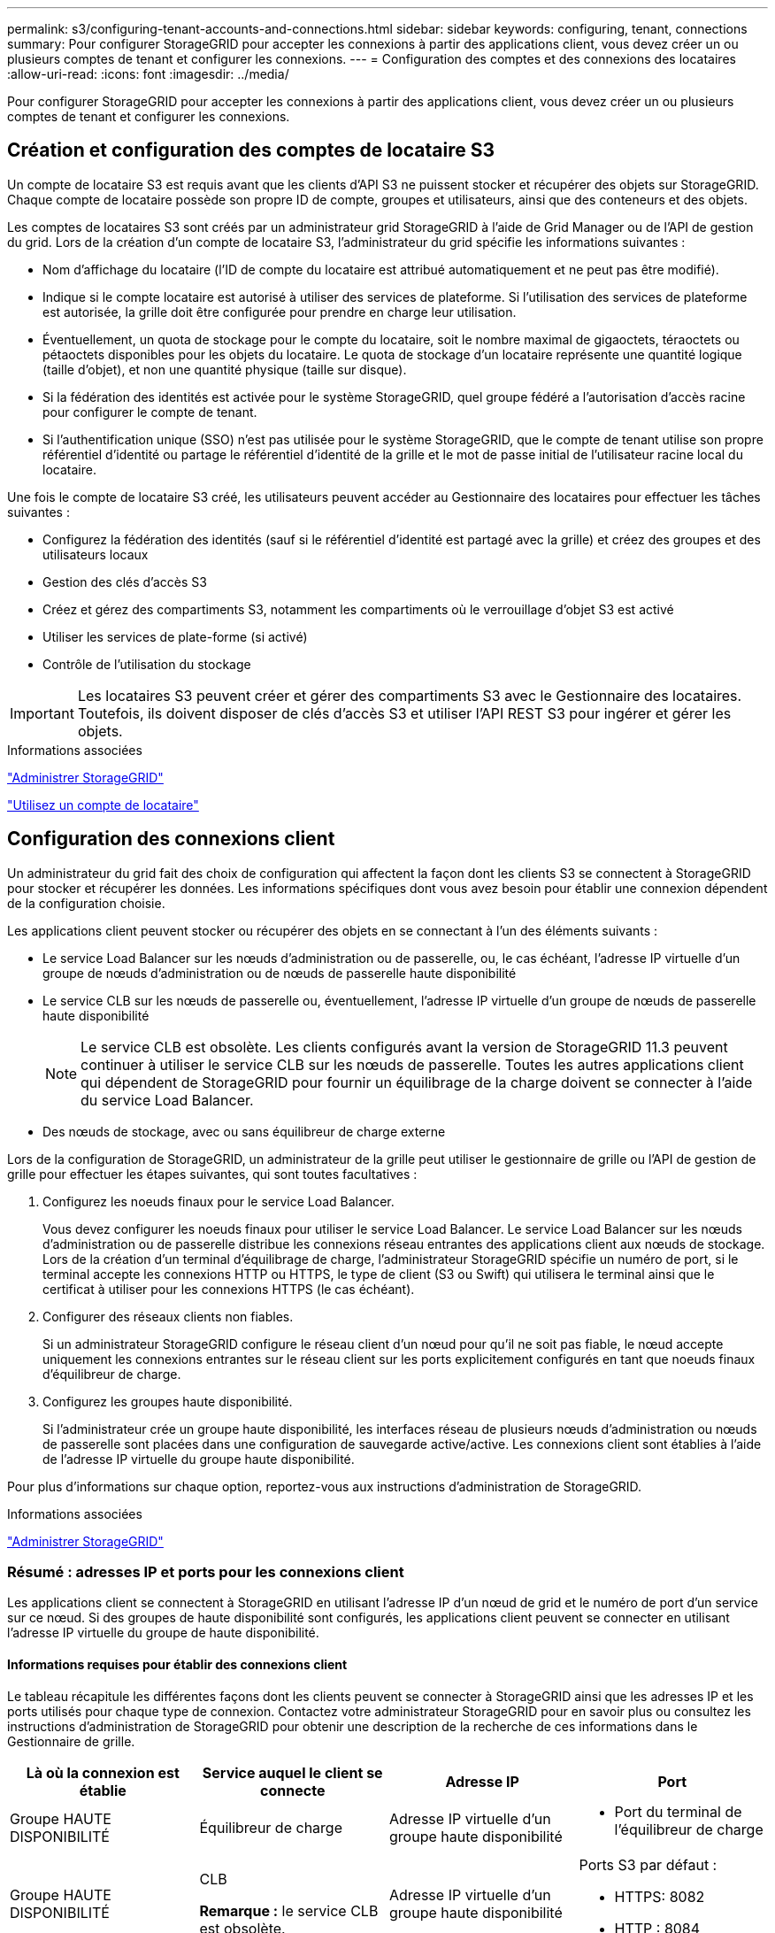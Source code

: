 ---
permalink: s3/configuring-tenant-accounts-and-connections.html 
sidebar: sidebar 
keywords: configuring, tenant, connections 
summary: Pour configurer StorageGRID pour accepter les connexions à partir des applications client, vous devez créer un ou plusieurs comptes de tenant et configurer les connexions. 
---
= Configuration des comptes et des connexions des locataires
:allow-uri-read: 
:icons: font
:imagesdir: ../media/


[role="lead"]
Pour configurer StorageGRID pour accepter les connexions à partir des applications client, vous devez créer un ou plusieurs comptes de tenant et configurer les connexions.



== Création et configuration des comptes de locataire S3

Un compte de locataire S3 est requis avant que les clients d'API S3 ne puissent stocker et récupérer des objets sur StorageGRID. Chaque compte de locataire possède son propre ID de compte, groupes et utilisateurs, ainsi que des conteneurs et des objets.

Les comptes de locataires S3 sont créés par un administrateur grid StorageGRID à l'aide de Grid Manager ou de l'API de gestion du grid. Lors de la création d'un compte de locataire S3, l'administrateur du grid spécifie les informations suivantes :

* Nom d'affichage du locataire (l'ID de compte du locataire est attribué automatiquement et ne peut pas être modifié).
* Indique si le compte locataire est autorisé à utiliser des services de plateforme. Si l'utilisation des services de plateforme est autorisée, la grille doit être configurée pour prendre en charge leur utilisation.
* Éventuellement, un quota de stockage pour le compte du locataire, soit le nombre maximal de gigaoctets, téraoctets ou pétaoctets disponibles pour les objets du locataire. Le quota de stockage d'un locataire représente une quantité logique (taille d'objet), et non une quantité physique (taille sur disque).
* Si la fédération des identités est activée pour le système StorageGRID, quel groupe fédéré a l'autorisation d'accès racine pour configurer le compte de tenant.
* Si l'authentification unique (SSO) n'est pas utilisée pour le système StorageGRID, que le compte de tenant utilise son propre référentiel d'identité ou partage le référentiel d'identité de la grille et le mot de passe initial de l'utilisateur racine local du locataire.


Une fois le compte de locataire S3 créé, les utilisateurs peuvent accéder au Gestionnaire des locataires pour effectuer les tâches suivantes :

* Configurez la fédération des identités (sauf si le référentiel d'identité est partagé avec la grille) et créez des groupes et des utilisateurs locaux
* Gestion des clés d'accès S3
* Créez et gérez des compartiments S3, notamment les compartiments où le verrouillage d'objet S3 est activé
* Utiliser les services de plate-forme (si activé)
* Contrôle de l'utilisation du stockage



IMPORTANT: Les locataires S3 peuvent créer et gérer des compartiments S3 avec le Gestionnaire des locataires. Toutefois, ils doivent disposer de clés d'accès S3 et utiliser l'API REST S3 pour ingérer et gérer les objets.

.Informations associées
link:../admin/index.html["Administrer StorageGRID"]

link:../tenant/index.html["Utilisez un compte de locataire"]



== Configuration des connexions client

Un administrateur du grid fait des choix de configuration qui affectent la façon dont les clients S3 se connectent à StorageGRID pour stocker et récupérer les données. Les informations spécifiques dont vous avez besoin pour établir une connexion dépendent de la configuration choisie.

Les applications client peuvent stocker ou récupérer des objets en se connectant à l'un des éléments suivants :

* Le service Load Balancer sur les nœuds d'administration ou de passerelle, ou, le cas échéant, l'adresse IP virtuelle d'un groupe de nœuds d'administration ou de nœuds de passerelle haute disponibilité
* Le service CLB sur les nœuds de passerelle ou, éventuellement, l'adresse IP virtuelle d'un groupe de nœuds de passerelle haute disponibilité
+

NOTE: Le service CLB est obsolète. Les clients configurés avant la version de StorageGRID 11.3 peuvent continuer à utiliser le service CLB sur les nœuds de passerelle. Toutes les autres applications client qui dépendent de StorageGRID pour fournir un équilibrage de la charge doivent se connecter à l'aide du service Load Balancer.

* Des nœuds de stockage, avec ou sans équilibreur de charge externe


Lors de la configuration de StorageGRID, un administrateur de la grille peut utiliser le gestionnaire de grille ou l'API de gestion de grille pour effectuer les étapes suivantes, qui sont toutes facultatives :

. Configurez les noeuds finaux pour le service Load Balancer.
+
Vous devez configurer les noeuds finaux pour utiliser le service Load Balancer. Le service Load Balancer sur les nœuds d'administration ou de passerelle distribue les connexions réseau entrantes des applications client aux nœuds de stockage. Lors de la création d'un terminal d'équilibrage de charge, l'administrateur StorageGRID spécifie un numéro de port, si le terminal accepte les connexions HTTP ou HTTPS, le type de client (S3 ou Swift) qui utilisera le terminal ainsi que le certificat à utiliser pour les connexions HTTPS (le cas échéant).

. Configurer des réseaux clients non fiables.
+
Si un administrateur StorageGRID configure le réseau client d'un nœud pour qu'il ne soit pas fiable, le nœud accepte uniquement les connexions entrantes sur le réseau client sur les ports explicitement configurés en tant que noeuds finaux d'équilibreur de charge.

. Configurez les groupes haute disponibilité.
+
Si l'administrateur crée un groupe haute disponibilité, les interfaces réseau de plusieurs nœuds d'administration ou nœuds de passerelle sont placées dans une configuration de sauvegarde active/active. Les connexions client sont établies à l'aide de l'adresse IP virtuelle du groupe haute disponibilité.



Pour plus d'informations sur chaque option, reportez-vous aux instructions d'administration de StorageGRID.

.Informations associées
link:../admin/index.html["Administrer StorageGRID"]



=== Résumé : adresses IP et ports pour les connexions client

Les applications client se connectent à StorageGRID en utilisant l'adresse IP d'un nœud de grid et le numéro de port d'un service sur ce nœud. Si des groupes de haute disponibilité sont configurés, les applications client peuvent se connecter en utilisant l'adresse IP virtuelle du groupe de haute disponibilité.



==== Informations requises pour établir des connexions client

Le tableau récapitule les différentes façons dont les clients peuvent se connecter à StorageGRID ainsi que les adresses IP et les ports utilisés pour chaque type de connexion. Contactez votre administrateur StorageGRID pour en savoir plus ou consultez les instructions d'administration de StorageGRID pour obtenir une description de la recherche de ces informations dans le Gestionnaire de grille.

|===
| Là où la connexion est établie | Service auquel le client se connecte | Adresse IP | Port 


 a| 
Groupe HAUTE DISPONIBILITÉ
 a| 
Équilibreur de charge
 a| 
Adresse IP virtuelle d'un groupe haute disponibilité
 a| 
* Port du terminal de l'équilibreur de charge




 a| 
Groupe HAUTE DISPONIBILITÉ
 a| 
CLB

**Remarque :** le service CLB est obsolète.
 a| 
Adresse IP virtuelle d'un groupe haute disponibilité
 a| 
Ports S3 par défaut :

* HTTPS: 8082
* HTTP : 8084




 a| 
Nœud d'administration
 a| 
Équilibreur de charge
 a| 
Adresse IP du nœud d'administration
 a| 
* Port du terminal de l'équilibreur de charge




 a| 
Nœud de passerelle
 a| 
Équilibreur de charge
 a| 
Adresse IP du nœud de passerelle
 a| 
* Port du terminal de l'équilibreur de charge




 a| 
Nœud de passerelle
 a| 
CLB

**Remarque :** le service CLB est obsolète.
 a| 
Adresse IP du nœud de passerelle

**Remarque :** par défaut, les ports HTTP pour CLB et LDR ne sont pas activés.
 a| 
Ports S3 par défaut :

* HTTPS: 8082
* HTTP : 8084




 a| 
Nœud de stockage
 a| 
LDR
 a| 
Adresse IP du nœud de stockage
 a| 
Ports S3 par défaut :

* HTTPS: 18082
* HTTP : 18084


|===


==== Exemple

Pour connecter un client S3 au terminal Load Balancer d'un groupe HA de nœuds de passerelle, utilisez une URL structurée comme illustré ci-dessous :

* `https://_VIP-of-HA-group_:_LB-endpoint-port_`


Par exemple, si l'adresse IP virtuelle du groupe HA est 192.0.2.5 et le numéro de port d'un terminal S3 Load Balancer est 10443, un client S3 peut utiliser l'URL suivante pour vous connecter à StorageGRID :

* `https://192.0.2.5:10443`


Il est possible de configurer un nom DNS pour l'adresse IP que les clients utilisent pour se connecter à StorageGRID. Contactez votre administrateur réseau local.

.Informations associées
link:../admin/index.html["Administrer StorageGRID"]



=== Choix d'utiliser des connexions HTTPS ou HTTP

Lorsque les connexions client sont effectuées à l'aide d'un noeud final Load Balancer, les connexions doivent être effectuées à l'aide du protocole (HTTP ou HTTPS) spécifié pour ce noeud final. Pour utiliser HTTP pour les connexions client aux nœuds de stockage ou au service CLB sur les nœuds de passerelle, vous devez activer son utilisation.

Par défaut, lorsque les applications client se connectent aux nœuds de stockage ou au service CLB sur les nœuds de passerelle, elles doivent utiliser le protocole HTTPS chiffré pour toutes les connexions. Vous pouvez également activer des connexions HTTP moins sécurisées en sélectionnant l'option de grille *Activer connexion HTTP* dans le Gestionnaire de grille. Par exemple, une application client peut utiliser HTTP lors du test de la connexion à un noeud de stockage dans un environnement non-production.


IMPORTANT: Soyez prudent lorsque vous activez HTTP pour une grille de production car les demandes seront envoyées de manière non chiffrée.


NOTE: Le service CLB est obsolète.

Si l'option *Activer connexion HTTP* est sélectionnée, les clients doivent utiliser des ports HTTP différents de ceux qu'ils utilisent pour HTTPS. Voir les instructions d'administration de StorageGRID.

.Informations associées
link:../admin/index.html["Administrer StorageGRID"]

link:benefits-of-active-idle-and-concurrent-http-connections.html["Avantages des connexions HTTP actives, inactives et simultanées"]



== Noms de domaine de terminaux pour les requêtes S3

Avant d'utiliser des noms de domaine S3 pour les demandes des clients, un administrateur StorageGRID doit configurer le système pour qu'il accepte les connexions qui utilisent les noms de domaine S3 dans les demandes de style d'accès S3 et de type hébergement virtuel S3.

.Description de la tâche
Pour pouvoir utiliser des demandes de style hébergement virtuel S3, un administrateur grid doit effectuer les tâches suivantes :

* Utilisez le Gestionnaire de grille pour ajouter les noms de domaine de points de terminaison S3 au système StorageGRID.
* Vérifiez que le certificat utilisé par le client pour les connexions HTTPS à StorageGRID est signé pour tous les noms de domaine requis par le client.
+
Par exemple, si le noeud final est `s3.company.com`, L'administrateur de la grille doit s'assurer que le certificat utilisé pour les connexions HTTPS inclut le `s3.company.com` Nom de l'alternative (SAN) de l'objet générique du noeud final et du noeud final : `*.s3.company.com`.

* Configurez le serveur DNS utilisé par le client pour inclure des enregistrements DNS qui correspondent aux noms de domaine de noeud final, y compris les enregistrements de caractères génériques requis.


Si le client se connecte à l'aide du service Load Balancer, le certificat que l'administrateur de la grille configure est le certificat du noeud final de l'équilibreur de charge utilisé par le client.


NOTE: Chaque noeud final de l'équilibreur de charge possède son propre certificat et chaque noeud final peut être configuré pour reconnaître différents noms de domaine de point final.

Si le client connecte des nœuds de stockage ou au service CLB sur les nœuds de passerelle, le certificat que l'administrateur de la grille configure est le certificat de serveur personnalisé unique utilisé pour la grille.


NOTE: Le service CLB est obsolète.

Pour plus d'informations, reportez-vous aux instructions d'administration de StorageGRID.

Une fois ces étapes terminées, vous pouvez utiliser des demandes de type hébergement virtuel (par exemple, `bucket.s3.company.com`).

.Informations associées
link:../admin/index.html["Administrer StorageGRID"]

link:configuring-security-for-rest-api.html["Configuration de la sécurité pour l'API REST"]



== Test de la configuration de l'API REST S3

Vous pouvez utiliser l'interface de ligne de commande d'Amazon Web Services (AWS CLI) pour tester votre connexion au système et vérifier que vous pouvez lire et écrire des objets sur le système.

.Ce dont vous avez besoin
* Vous devez avoir téléchargé et installé l'interface de ligne de commandes AWS depuis https://["aws.amazon.com/cli"].
* Vous devez avoir créé un compte de locataire S3 dans le système StorageGRID.


.Étapes
. Configurez les paramètres Amazon Web Services pour utiliser le compte que vous avez créé dans le système StorageGRID :
+
.. Passer en mode configuration : `aws configure`
.. Entrez l'ID de clé d'accès AWS pour le compte que vous avez créé.
.. Entrez la clé d'accès secret AWS pour le compte que vous avez créé.
.. Entrez la région par défaut à utiliser, par exemple US-East-1.
.. Entrez le format de sortie par défaut à utiliser ou appuyez sur *entrée* pour sélectionner JSON.


. Créer un compartiment.
+
[listing]
----
aws s3api --endpoint-url https://10.96.101.17:10443
--no-verify-ssl create-bucket --bucket testbucket
----
+
Si le compartiment est créé avec succès, l'emplacement du compartiment est renvoyé, comme illustré dans l'exemple suivant :

+
`"Location": "/testbucket"`

. Télécharger un objet.
+
[listing]
----
aws s3api --endpoint-url https://10.96.101.17:10443 --no-verify-ssl
put-object --bucket testbucket --key s3.pdf --body C:\s3-test\upload\s3.pdf
----
+
Si l'objet est téléchargé avec succès, un ETAG est renvoyé, qui est un hachage des données de l'objet.

. Répertorier le contenu du compartiment pour vérifier que l'objet a été téléchargé.
+
[listing]
----
aws s3api --endpoint-url https://10.96.101.17:10443 --no-verify-ssl
list-objects --bucket testbucket
----
. Supprimez l'objet.
+
[listing]
----
aws s3api --endpoint-url https://10.96.101.17:10443 --no-verify-ssl
delete-object --bucket testbucket --key s3.pdf
----
. Supprimer le compartiment.
+
[listing]
----
aws s3api --endpoint-url https://10.96.101.17:10443 --no-verify-ssl
delete-bucket --bucket testbucket
----

